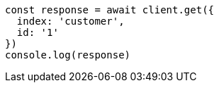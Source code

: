 // This file is autogenerated, DO NOT EDIT
// Use `node scripts/generate-docs-examples.js` to generate the docs examples

[source, js]
----
const response = await client.get({
  index: 'customer',
  id: '1'
})
console.log(response)
----

